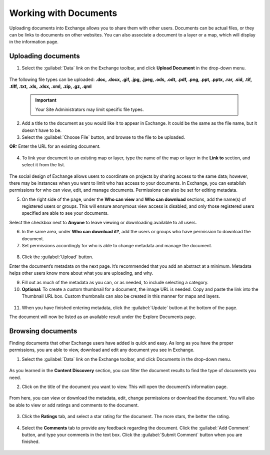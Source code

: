 Working with Documents
======================

Uploading documents into Exchange allows you to share them with other users. Documents can be actual files, or they can be links to documents on other websites. You can also associate a document to a layer or a map, which will display in the information page.

Uploading documents
-------------------

1. Select the :guilabel:`Data` link on the Exchange toolbar, and click **Upload Document** in the drop-down menu.

  .. figure:: img/data-drop-down.png

The following file types can be uploaded: **.doc, .docx, .gif, .jpg, .jpeg, .ods, .odt, .pdf, .png, .ppt, .pptx, .rar, .sid, .tif, .tiff, .txt, .xls, .xlsx, .xml, .zip, .gz, .qml**

  .. important:: Your Site Administrators may limit specific file types.

2. Add a title to the document as you would like it to appear in Exchange. It could be the same as the file name, but it doesn't have to be.

3. Select the :guilabel:`Choose File` button, and browse to the file to be uploaded.

**OR:** Enter the URL for an existing document.

   .. figure:: img/url-upload.png

4. To link your document to an existing map or layer, type the name of the map or layer in the **Link to** section, and select it from the list.

   .. figure:: img/link-to.png

The social design of Exchange allows users to coordinate on projects by sharing access to the same data; however, there may be instances when you want to limit who has access to your documents. In Exchange, you can establish permissions for who can view, edit, and manage documents. Permissions can also be set for editing metadata.

5. On the right side of the page, under the **Who can view** and **Who can download** sections, add the name(s) of registered users or groups. This will ensure anonymous view access is disabled, and only those registered users specified are able to see your documents.

Select the checkbox next to **Anyone** to leave viewing or downloading available to all users.

6. In the same area, under **Who can download it?**, add the users or groups who have permission to download the document.

7. Set permissions accordingly for who is able to change metadata and manage the document.

  .. figure:: img/document-permissions.png

8. Click the :guilabel:`Upload` button.

Enter the document’s metadata on the next page. It’s recommended that you add an abstract at a minimum. Metadata helps other users know more about what you are uploading, and why.

9. Fill out as much of the metadata as you can, or as needed, to include selecting a category.

10. **Optional:** To create a custom thumbnail for a document, the image URL is needed. Copy and paste the link into the Thumbnail URL box. Custom thumbnails can also be created in this manner for maps and layers.

  .. figure:: img/document-thumbnail.png

11. When you have finished entering metadata, click the :guilabel:`Update` button at the bottom of the page.

The document will now be listed as an available result under the Explore Documents page.

Browsing documents
------------------

Finding documents that other Exchange users have added is quick and easy. As long as you have the proper permissions, you are able to view, download and edit any document you see in Exchange.

1. Select the :guilabel:`Data` link on the Exchange toolbar, and click Documents in the drop-down menu.

  .. figure:: img/data-drop-down.png

As you learned in the **Content Discovery** section, you can filter the document results to find the type of documents you need.

2. Click on the title of the document you want to view. This will open the document’s information page.

  .. figure:: img/doc-info.png

From here, you can view or download the metadata, edit, change permissions or download the document. You will also be able to view or add ratings and comments to the document.

  .. figure:: img/doc-permissions.png

3. Click the **Ratings** tab, and select a star rating for the document. The more stars, the better the rating.

  .. figure:: img/doc-rating.png

4. Select the **Comments** tab to provide any feedback regarding the document. Click the :guilabel:`Add Comment` button, and type your comments in the text box. Click the :guilabel:`Submit Comment` button when you are finished.

  .. figure:: img/add-comment.png
